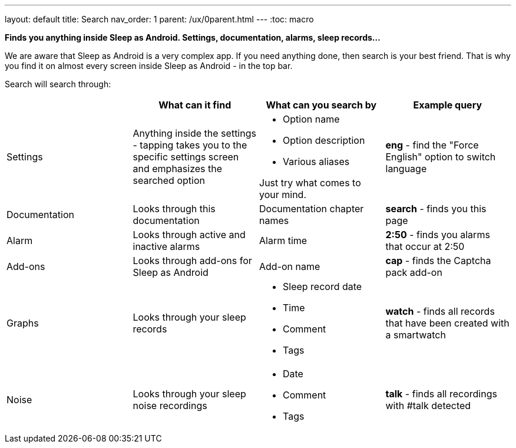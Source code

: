 ---
layout: default
title: Search
nav_order: 1
parent: /ux/0parent.html
---
:toc: macro

*Finds you anything inside Sleep as Android. Settings, documentation, alarms, sleep records...*

We are aware that Sleep as Android is a very complex app. If you need anything done, then search is your best friend.
That is why you find it on almost every screen inside Sleep as Android - in the top bar.



Search will search through:

|===
| |What can it find |What can you search by |Example query

|Settings
|Anything inside the settings - tapping takes you to the specific settings screen and emphasizes the searched option
a|- Option name
- Option description
- Various aliases

Just try what comes to your mind.
a|*eng* - find the "Force English" option to switch language

|Documentation
|Looks through this documentation
|Documentation chapter names
a|*search* - finds you this page

|Alarm
|Looks through active and inactive alarms
|Alarm time
a|*2:50* - finds you alarms that occur at 2:50

|Add-ons
|Looks through add-ons for Sleep as Android
|Add-on name
a|*cap* - finds the Captcha pack add-on

|Graphs
|Looks through your sleep records
a|- Sleep record date
- Time
- Comment
- Tags
a|*watch* - finds all records that have been created with a smartwatch

|Noise
|Looks through your sleep noise recordings
a|- Date
- Comment
- Tags
a|*talk* - finds all recordings with #talk detected
|===
